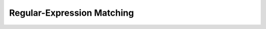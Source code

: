 .. highlightlang:: c

Regular-Expression Matching
===========================

.. c:function:: regoff_t regmatch_length(const regmatch_t match)

.. c:function:: bool regmatch_is_empty(const regmatch_t match)

.. c:function:: regoff_t regmatch_copy(const regmatch_t match, const char* restrict string, char* restrict buffer)

.. c:function:: int regmatch_to_int(const regmatch_t match, const char* string)

.. c:function:: long regmatch_to_long(const regmatch_t match, const char* string)
